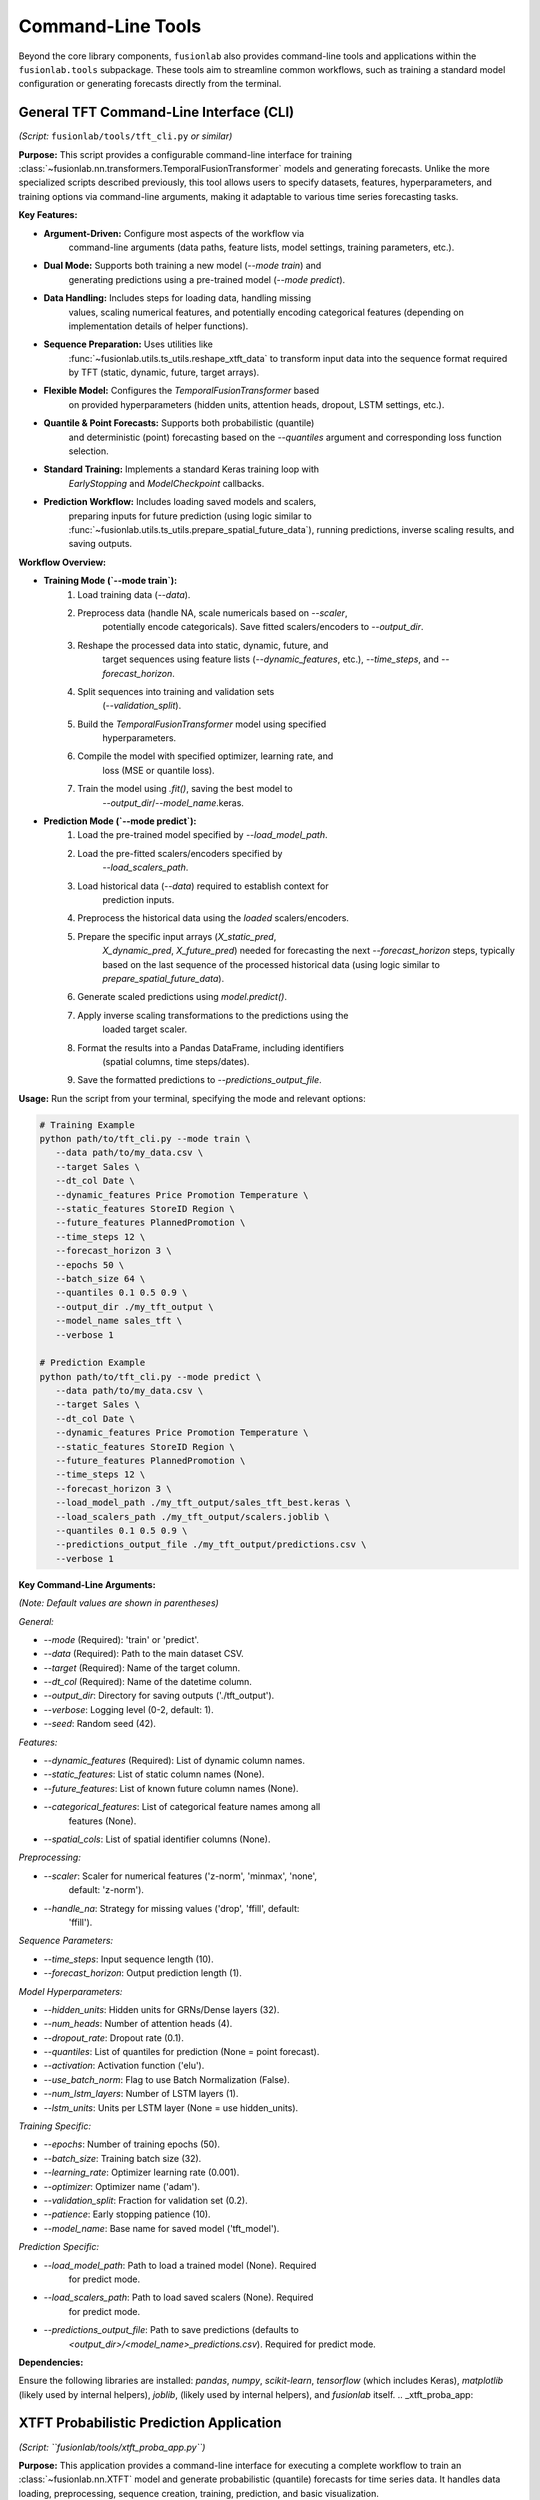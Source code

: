 .. _user_guide_tools:

====================
Command-Line Tools
====================

Beyond the core library components, ``fusionlab`` also provides
command-line tools and applications within the ``fusionlab.tools``
subpackage. These tools aim to streamline common workflows, such as
training a standard model configuration or generating forecasts
directly from the terminal.

.. _tft_cli:

General TFT Command-Line Interface (CLI)
------------------------------------------
*(Script:* ``fusionlab/tools/tft_cli.py`` *or similar)*

**Purpose:**
This script provides a configurable command-line interface for
training :class:`~fusionlab.nn.transformers.TemporalFusionTransformer`
models and generating forecasts. Unlike the more specialized scripts
described previously, this tool allows users to specify datasets,
features, hyperparameters, and training options via command-line
arguments, making it adaptable to various time series forecasting tasks.

**Key Features:**

* **Argument-Driven:** Configure most aspects of the workflow via
    command-line arguments (data paths, feature lists, model settings,
    training parameters, etc.).
* **Dual Mode:** Supports both training a new model (`--mode train`) and
    generating predictions using a pre-trained model (`--mode predict`).
* **Data Handling:** Includes steps for loading data, handling missing
    values, scaling numerical features, and potentially encoding
    categorical features (depending on implementation details of helper
    functions).
* **Sequence Preparation:** Uses utilities like
    :func:`~fusionlab.utils.ts_utils.reshape_xtft_data` to transform
    input data into the sequence format required by TFT (static,
    dynamic, future, target arrays).
* **Flexible Model:** Configures the `TemporalFusionTransformer` based
    on provided hyperparameters (hidden units, attention heads, dropout,
    LSTM settings, etc.).
* **Quantile & Point Forecasts:** Supports both probabilistic (quantile)
    and deterministic (point) forecasting based on the `--quantiles`
    argument and corresponding loss function selection.
* **Standard Training:** Implements a standard Keras training loop with
    `EarlyStopping` and `ModelCheckpoint` callbacks.
* **Prediction Workflow:** Includes loading saved models and scalers,
    preparing inputs for future prediction (using logic similar to
    :func:`~fusionlab.utils.ts_utils.prepare_spatial_future_data`),
    running predictions, inverse scaling results, and saving outputs.

**Workflow Overview:**

* **Training Mode (`--mode train`):**
    1. Load training data (`--data`).
    2. Preprocess data (handle NA, scale numericals based on `--scaler`,
        potentially encode categoricals). Save fitted scalers/encoders
        to `--output_dir`.
    3. Reshape the processed data into static, dynamic, future, and
        target sequences using feature lists (`--dynamic_features`, etc.),
        `--time_steps`, and `--forecast_horizon`.
    4. Split sequences into training and validation sets
        (`--validation_split`).
    5. Build the `TemporalFusionTransformer` model using specified
        hyperparameters.
    6. Compile the model with specified optimizer, learning rate, and
        loss (MSE or quantile loss).
    7. Train the model using `.fit()`, saving the best model to
        `--output_dir`/`--model_name`.keras.

* **Prediction Mode (`--mode predict`):**
    1. Load the pre-trained model specified by `--load_model_path`.
    2. Load the pre-fitted scalers/encoders specified by
        `--load_scalers_path`.
    3. Load historical data (`--data`) required to establish context for
        prediction inputs.
    4. Preprocess the historical data using the *loaded* scalers/encoders.
    5. Prepare the specific input arrays (`X_static_pred`,
        `X_dynamic_pred`, `X_future_pred`) needed for forecasting the
        next `--forecast_horizon` steps, typically based on the last
        sequence of the processed historical data (using logic similar
        to `prepare_spatial_future_data`).
    6. Generate scaled predictions using `model.predict()`.
    7. Apply inverse scaling transformations to the predictions using the
        loaded target scaler.
    8. Format the results into a Pandas DataFrame, including identifiers
        (spatial columns, time steps/dates).
    9. Save the formatted predictions to `--predictions_output_file`.

**Usage:**
Run the script from your terminal, specifying the mode and relevant options:

.. code-block:: bash

   # Training Example
   python path/to/tft_cli.py --mode train \
      --data path/to/my_data.csv \
      --target Sales \
      --dt_col Date \
      --dynamic_features Price Promotion Temperature \
      --static_features StoreID Region \
      --future_features PlannedPromotion \
      --time_steps 12 \
      --forecast_horizon 3 \
      --epochs 50 \
      --batch_size 64 \
      --quantiles 0.1 0.5 0.9 \
      --output_dir ./my_tft_output \
      --model_name sales_tft \
      --verbose 1

   # Prediction Example
   python path/to/tft_cli.py --mode predict \
      --data path/to/my_data.csv \
      --target Sales \
      --dt_col Date \
      --dynamic_features Price Promotion Temperature \
      --static_features StoreID Region \
      --future_features PlannedPromotion \
      --time_steps 12 \
      --forecast_horizon 3 \
      --load_model_path ./my_tft_output/sales_tft_best.keras \
      --load_scalers_path ./my_tft_output/scalers.joblib \
      --quantiles 0.1 0.5 0.9 \
      --predictions_output_file ./my_tft_output/predictions.csv \
      --verbose 1

**Key Command-Line Arguments:**

*(Note: Default values are shown in parentheses)*

*General:*

* `--mode` (Required): 'train' or 'predict'.
* `--data` (Required): Path to the main dataset CSV.
* `--target` (Required): Name of the target column.
* `--dt_col` (Required): Name of the datetime column.
* `--output_dir`: Directory for saving outputs ('./tft_output').
* `--verbose`: Logging level (0-2, default: 1).
* `--seed`: Random seed (42).

*Features:*

* `--dynamic_features` (Required): List of dynamic column names.
* `--static_features`: List of static column names (None).
* `--future_features`: List of known future column names (None).
* `--categorical_features`: List of categorical feature names among all
    features (None).
* `--spatial_cols`: List of spatial identifier columns (None).

*Preprocessing:*

* `--scaler`: Scaler for numerical features ('z-norm', 'minmax', 'none',
    default: 'z-norm').
* `--handle_na`: Strategy for missing values ('drop', 'ffill', default:
    'ffill').

*Sequence Parameters:*

* `--time_steps`: Input sequence length (10).
* `--forecast_horizon`: Output prediction length (1).

*Model Hyperparameters:*

* `--hidden_units`: Hidden units for GRNs/Dense layers (32).
* `--num_heads`: Number of attention heads (4).
* `--dropout_rate`: Dropout rate (0.1).
* `--quantiles`: List of quantiles for prediction (None = point forecast).
* `--activation`: Activation function ('elu').
* `--use_batch_norm`: Flag to use Batch Normalization (False).
* `--num_lstm_layers`: Number of LSTM layers (1).
* `--lstm_units`: Units per LSTM layer (None = use hidden_units).

*Training Specific:*

* `--epochs`: Number of training epochs (50).
* `--batch_size`: Training batch size (32).
* `--learning_rate`: Optimizer learning rate (0.001).
* `--optimizer`: Optimizer name ('adam').
* `--validation_split`: Fraction for validation set (0.2).
* `--patience`: Early stopping patience (10).
* `--model_name`: Base name for saved model ('tft_model').

*Prediction Specific:*

* `--load_model_path`: Path to load a trained model (None). Required
    for predict mode.
* `--load_scalers_path`: Path to load saved scalers (None). Required
    for predict mode.
* `--predictions_output_file`: Path to save predictions (defaults to
    `<output_dir>/<model_name>_predictions.csv`). Required for predict mode.

**Dependencies:**

Ensure the following libraries are installed:
`pandas`, `numpy`, `scikit-learn`, `tensorflow` (which includes Keras),
`matplotlib` (likely used by internal helpers), `joblib`, 
(likely used by internal helpers), and `fusionlab` itself.
.. _xtft_proba_app:

XTFT Probabilistic Prediction Application
-------------------------------------------

*(Script: ``fusionlab/tools/xtft_proba_app.py``)*

**Purpose:**
This application provides a command-line interface for executing a
complete workflow to train an :class:`~fusionlab.nn.XTFT` model and
generate probabilistic (quantile) forecasts for time series data.
It handles data loading, preprocessing, sequence creation, training,
prediction, and basic visualization.

**Key Features:**

* **Data Handling:** Loads datasets (CSV recommended), performs basic
    preprocessing like handling missing values, scales numerical
    features using StandardScaler, and encodes categorical features
    using OneHotEncoder. Scalers are saved for inverse transformation.
* **Sequence Generation:** Uses internal utilities (likely related to
    :func:`~fusionlab.nn.utils.create_sequences` or
    :func:`~fusionlab.nn.utils.reshape_xtft_data`) to create input
    sequences based on specified `time_steps` and `forecast_horizon`.
* **Model Training:** Defines and compiles an XTFT model based on
    inferred input dimensions and specified `quantiles`. Trains the
    model using Adam optimizer and appropriate loss (quantile or MSE),
    incorporating `EarlyStopping` and `ModelCheckpoint` callbacks.
* **Probabilistic Prediction:** Loads the best trained model and
    generates predictions for the specified `quantiles` on validation
    or future data.
* **Inverse Scaling:** Reverses the scaling applied during
    preprocessing to present predictions in the original data scale.
* **Output & Visualization:** Saves the formatted predictions to a
    CSV file and generates basic spatial visualizations of the
    forecasts for specified future years using `matplotlib`.

**Workflow Overview:**
The script typically executes the following steps:

1.  Parses command-line arguments (`argparse`).
2.  Loads the main dataset specified by `--data`.
3.  Preprocesses the data: scales numerical features, one-hot encodes
    categorical features. Saves scalers.
4.  Defines static, dynamic, and future feature sets based on user
    inputs.
5.  Creates input sequences (`X_static`, `X_dynamic`, `X_future`) and
    target sequences (`y`) for training.
6.  Splits the sequences into training and validation sets.
7.  Builds the XTFT model architecture based on data dimensions and
    specified `forecast_horizon` and `quantiles`.
8.  Compiles the model with Adam optimizer and quantile loss (or MSE).
9.  Trains the model using `.fit()`, saving the best model based on
    validation loss (`ModelCheckpoint`).
10. Loads the best saved model weights.
11. Generates predictions on the validation set using `.predict()`.
12. Applies inverse scaling to the predictions and relevant input
    features (like coordinates) using the saved scalers.
13. Formats the predictions into a Pandas DataFrame, adding spatial
    coordinates and future time identifiers (years).
14. Saves the prediction DataFrame to a CSV file.
15. Creates and displays visualizations of the predictions for the
    specified `visualize_years`.

**Usage:**
Run the script from your terminal, providing necessary arguments:

.. code-block:: bash

   python path/to/fusionlab/tools/xtft_proba_app.py --data <DATA_PATH> --target <TARGET_COL> [OPTIONS]

**Example Command:**

.. code-block:: bash

   python path/to/fusionlab/tools/xtft_proba_app.py \
      --data /path/to/final_data.csv \
      --target subsidence \
      --categorical_features geological_category bc_category \
      --numerical_features longitude latitude year GWL soil_thickness \
      --epochs 100 \
      --batch_size 32 \
      --time_steps 4 \
      --forecast_horizon 4 \
      --quantiles 0.1 0.5 0.9 \
      --visualize_years 2024 2025 \
      --output_file my_predictions.csv

**Key Command-Line Arguments:**

* `--data` (Required): Path to the input dataset (CSV format recommended).
* `--target`: Name of the target variable column (default: 'subsidence').
* `--categorical_features` (Required): List of categorical feature column names.
* `--numerical_features` (Required): List of numerical feature column names
    (should include coordinates if used, time column, etc.).
* `--epochs`: Number of training epochs (default: 100).
* `--batch_size`: Batch size for training (default: 32).
* `--time_steps`: Lookback window size for input sequences (default: 4).
* `--forecast_horizon`: Number of future steps to predict (default: 4).
* `--quantiles`: List of quantiles for probabilistic forecast
    (default: [0.1, 0.5, 0.9]). Use this for quantile mode. If omitted
    or set carefully, might imply point forecast mode (check script logic).
* `--visualize_years`: List of future years for which to generate
    prediction plots (default: [2024, 2025, 2026]).
* `--output_file`: Name for the output CSV file containing predictions
    (default: 'xtft_quantile_predictions.csv').
* `--helpdoc`: Display the script's full docstring and exit.

**Dependencies:**
Ensure the following libraries are installed:
`pandas`, `numpy`, `scikit-learn`, `tensorflow` (which includes Keras),
`matplotlib`, `joblib`, `gofast` (appears to be an external or related
project dependency used for reading data), and `fusionlab` itself.


.. _xtft_deterministic_app:

XTFT Deterministic Prediction Application
-----------------------------------------

*(Script: ``fusionlab/tools/xtft_determinic_p.py`` or similar)*

**Purpose:**
This application provides a command-line script to train an
:class:`~fusionlab.nn.XTFT` model specifically for *deterministic*
(point) prediction. The script appears configured for a particular
use case, likely subsidence prediction from 2023-2026, using a
defined set of features and internal helper functions for the
workflow.

**Key Features/Enhancements (as noted in script docstring):**

* **Deterministic Focus:** Trains the XTFT model using Mean Squared
    Error (MSE) loss for single-value predictions per time step.
* **Configurable Verbosity:** Allows setting logging levels (DEBUG,
    INFO, WARNING) via the `--verbose` command-line flag for detailed
    monitoring or debugging.
* **Structured Workflow:** Organizes the process into logical steps
    within functions (though many helper functions like `load_data`,
    `preprocess_data`, etc., are assumed to be defined elsewhere).
* **Hardcoded Configuration:** Utilizes predefined paths, feature names
    (e.g., 'subsidence', 'GWL', 'geological_category'), sequence
    lengths, and forecast horizons within the script, making it specific
    to a particular dataset structure and forecasting goal.

**Workflow Overview:**
The script's `main` function executes the following pipeline:

1.  Sets up logging based on the `--verbose` argument.
2.  Defines a hardcoded data path.
3.  Loads data (e.g., `final_data.csv`, `final_data.bc_cat.csv`) using
    `load_data`.
4.  Performs specific preprocessing: renames columns (e.g., 'x' to
    'longitude'), handles missing values.
5.  Defines hardcoded lists of `categorical_features` and
    `numerical_features`, and sets the `target` variable ('subsidence').
6.  Applies One-Hot Encoding to categorical features and saves the encoder.
7.  Applies StandardScaler to numerical features and the target variable,
    separately handling coordinates ('longitude', 'latitude'). Saves scalers.
8.  Combines processed features into `final_processed_data`.
9.  Sorts data by year.
10. Creates sequences using `create_sequences` (or similar helper) with
    hardcoded `sequence_length=4` and `forecast_horizon=4`.
11. Splits sequences into training and validation sets using
    `train_test_split`.
12. Further splits the sequence data into static and dynamic arrays using
    `split_static_dynamic` based on derived feature indices.
13. Builds an XTFT model instance (`build_model`) with dimensions inferred
    from the data and importantly, `quantiles=None` for deterministic
    output. Other hyperparameters (embedding dim, heads, units, etc.)
    appear hardcoded.
14. Compiles the model with Adam optimizer and 'mse' loss.
15. Trains the model (`train_model`) using `.fit()` with EarlyStopping and
    ModelCheckpoint callbacks, saving the best model.
16. Loads the best saved model weights.
17. Generates point predictions on the validation set using `.predict()`.
18. Reverses scaling on predictions and coordinates using saved scalers.
19. Formats predictions into a DataFrame, adding coordinates and hardcoded
    future years (2023-2026).
20. Saves the prediction DataFrame (`save_predictions`).
21. Visualizes predictions using `visualize_predictions`.

**Usage:**
Run the script from your terminal. The primary control offered via
command line is the verbosity level.

.. code-block:: bash

   python path/to/fusionlab/tools/xtft_determinic_p.py [--verbose LEVEL]

**Example Command:**

.. code-block:: bash

   # Run with detailed DEBUG logging
   python path/to/fusionlab/tools/xtft_determinic_p.py --verbose 2

   # Run with standard INFO logging
   python path/to/fusionlab/tools/xtft_determinic_p.py --verbose 1

   # Run with minimal WARNING logging (default if flag omitted)
   python path/to/fusionlab/tools/xtft_determinic_p.py --verbose 0
   # or simply: python path/to/fusionlab/tools/xtft_determinic_p.py

**Key Command-Line Arguments:**

* `--verbose`: Sets the logging level. 0 for WARNING, 1 for INFO,
    2 for DEBUG (default: 1 based on `main` signature, but the
    `argparse` default is 1).

*(Note: Unlike the probabilistic application described earlier, this
script has most parameters like data paths, feature names, target name,
sequence lengths, horizons, and model hyperparameters defined internally.
It is less configurable via the command line and more tailored to its
specific subsidence prediction task.)*

**Dependencies:**
Ensure the following libraries are installed:
`pandas`, `numpy`, `scikit-learn`, `tensorflow` (which includes Keras),
`matplotlib`, `joblib`, and `fusionlab` itself.

